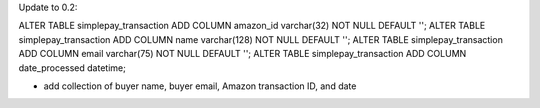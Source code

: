 
Update to 0.2:

ALTER TABLE simplepay_transaction ADD COLUMN amazon_id varchar(32) NOT NULL DEFAULT '';
ALTER TABLE simplepay_transaction ADD COLUMN name varchar(128) NOT NULL DEFAULT '';
ALTER TABLE simplepay_transaction ADD COLUMN email varchar(75) NOT NULL DEFAULT '';
ALTER TABLE simplepay_transaction ADD COLUMN date_processed datetime;

* add collection of buyer name, buyer email, Amazon transaction ID, and date